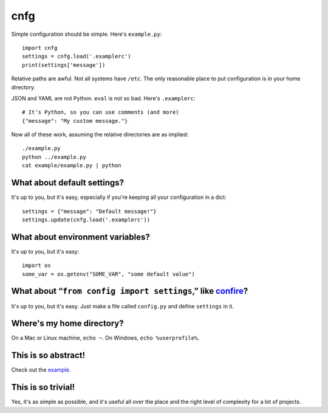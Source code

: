 ====
cnfg
====

Simple configuration should be simple. Here's ``example.py``::

  import cnfg
  settings = cnfg.load('.examplerc')
  print(settings['message'])

Relative paths are awful. Not all systems have ``/etc``. The only
reasonable place to put configuration is in your home directory.

JSON and YAML are not Python. ``eval`` is not so bad. Here's
``.examplerc``::

  # It's Python, so you can use comments (and more)
  {"message": "My custom message."}

Now all of these work, assuming the relative directories are as
implied::

  ./example.py
  python ../example.py
  cat example/example.py | python


What about default settings?
----------------------------

It's up to you, but it's easy, especially if you're keeping all your
configuration in a dict::

  settings = {"message": "Default message!"}
  settings.update(cnfg.load('.examplerc'))


What about environment variables?
---------------------------------

It's up to you, but it's easy::

  import os
  some_var = os.getenv("SOME_VAR", "some default value")


What about “``from config import settings``,” like confire_?
------------------------------------------------------------

It's up to you, but it's easy. Just make a file called ``config.py``
and define ``settings`` in it.

.. _confire: https://github.com/bbengfort/confire


Where's my home directory?
--------------------------

On a Mac or Linux machine, ``echo ~``. On Windows, ``echo
%userprofile%``.


This is so abstract!
--------------------

Check out the example_.

.. _example: https://github.com/ajschumacher/cnfg/tree/master/example


This is so trivial!
-------------------

Yes, it's as simple as possible, and it's useful all over the place
and the right level of complexity for a lot of projects.
